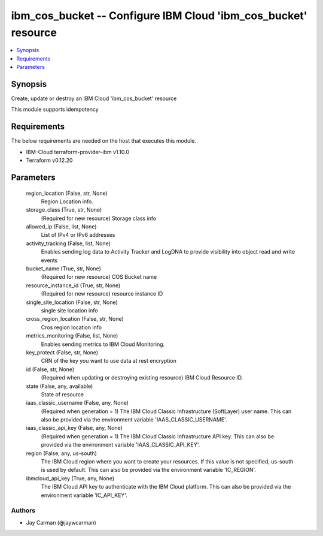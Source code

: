 
ibm_cos_bucket -- Configure IBM Cloud 'ibm_cos_bucket' resource
===============================================================

.. contents::
   :local:
   :depth: 1


Synopsis
--------

Create, update or destroy an IBM Cloud 'ibm_cos_bucket' resource

This module supports idempotency



Requirements
------------
The below requirements are needed on the host that executes this module.

- IBM-Cloud terraform-provider-ibm v1.10.0
- Terraform v0.12.20



Parameters
----------

  region_location (False, str, None)
    Region Location info.


  storage_class (True, str, None)
    (Required for new resource) Storage class info


  allowed_ip (False, list, None)
    List of IPv4 or IPv6 addresses


  activity_tracking (False, list, None)
    Enables sending log data to Activity Tracker and LogDNA to provide visibility into object read and write events


  bucket_name (True, str, None)
    (Required for new resource) COS Bucket name


  resource_instance_id (True, str, None)
    (Required for new resource) resource instance ID


  single_site_location (False, str, None)
    single site location info


  cross_region_location (False, str, None)
    Cros region location info


  metrics_monitoring (False, list, None)
    Enables sending metrics to IBM Cloud Monitoring.


  key_protect (False, str, None)
    CRN of the key you want to use data at rest encryption


  id (False, str, None)
    (Required when updating or destroying existing resource) IBM Cloud Resource ID.


  state (False, any, available)
    State of resource


  iaas_classic_username (False, any, None)
    (Required when generation = 1) The IBM Cloud Classic Infrastructure (SoftLayer) user name. This can also be provided via the environment variable 'IAAS_CLASSIC_USERNAME'.


  iaas_classic_api_key (False, any, None)
    (Required when generation = 1) The IBM Cloud Classic Infrastructure API key. This can also be provided via the environment variable 'IAAS_CLASSIC_API_KEY'.


  region (False, any, us-south)
    The IBM Cloud region where you want to create your resources. If this value is not specified, us-south is used by default. This can also be provided via the environment variable 'IC_REGION'.


  ibmcloud_api_key (True, any, None)
    The IBM Cloud API key to authenticate with the IBM Cloud platform. This can also be provided via the environment variable 'IC_API_KEY'.













Authors
~~~~~~~

- Jay Carman (@jaywcarman)


